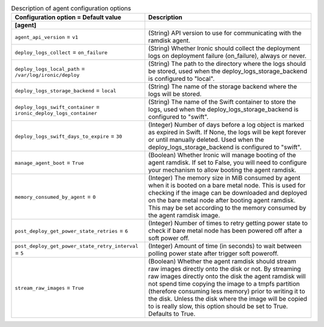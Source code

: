 ..
    Warning: Do not edit this file. It is automatically generated from the
    software project's code and your changes will be overwritten.

    The tool to generate this file lives in openstack-doc-tools repository.

    Please make any changes needed in the code, then run the
    autogenerate-config-doc tool from the openstack-doc-tools repository, or
    ask for help on the documentation mailing list, IRC channel or meeting.

.. _ironic-agent:

.. list-table:: Description of agent configuration options
   :header-rows: 1
   :class: config-ref-table

   * - Configuration option = Default value
     - Description
   * - **[agent]**
     -
   * - ``agent_api_version`` = ``v1``
     - (String) API version to use for communicating with the ramdisk agent.
   * - ``deploy_logs_collect`` = ``on_failure``
     - (String) Whether Ironic should collect the deployment logs on deployment failure (on_failure), always or never.
   * - ``deploy_logs_local_path`` = ``/var/log/ironic/deploy``
     - (String) The path to the directory where the logs should be stored, used when the deploy_logs_storage_backend is configured to "local".
   * - ``deploy_logs_storage_backend`` = ``local``
     - (String) The name of the storage backend where the logs will be stored.
   * - ``deploy_logs_swift_container`` = ``ironic_deploy_logs_container``
     - (String) The name of the Swift container to store the logs, used when the deploy_logs_storage_backend is configured to "swift".
   * - ``deploy_logs_swift_days_to_expire`` = ``30``
     - (Integer) Number of days before a log object is marked as expired in Swift. If None, the logs will be kept forever or until manually deleted. Used when the deploy_logs_storage_backend is configured to "swift".
   * - ``manage_agent_boot`` = ``True``
     - (Boolean) Whether Ironic will manage booting of the agent ramdisk. If set to False, you will need to configure your mechanism to allow booting the agent ramdisk.
   * - ``memory_consumed_by_agent`` = ``0``
     - (Integer) The memory size in MiB consumed by agent when it is booted on a bare metal node. This is used for checking if the image can be downloaded and deployed on the bare metal node after booting agent ramdisk. This may be set according to the memory consumed by the agent ramdisk image.
   * - ``post_deploy_get_power_state_retries`` = ``6``
     - (Integer) Number of times to retry getting power state to check if bare metal node has been powered off after a soft power off.
   * - ``post_deploy_get_power_state_retry_interval`` = ``5``
     - (Integer) Amount of time (in seconds) to wait between polling power state after trigger soft poweroff.
   * - ``stream_raw_images`` = ``True``
     - (Boolean) Whether the agent ramdisk should stream raw images directly onto the disk or not. By streaming raw images directly onto the disk the agent ramdisk will not spend time copying the image to a tmpfs partition (therefore consuming less memory) prior to writing it to the disk. Unless the disk where the image will be copied to is really slow, this option should be set to True. Defaults to True.
